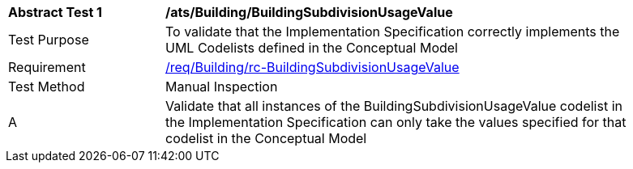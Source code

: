 [[ats_Building_BuildingSubdivisionUsageValue]]
[width="90%",cols="2,6a"]
|===
^|*Abstract Test {counter:ats-id}* |*/ats/Building/BuildingSubdivisionUsageValue* 
^|Test Purpose |To validate that the Implementation Specification correctly implements the UML Codelists defined in the Conceptual Model
^|Requirement |<<req_Building_BuildingSubdivisionUsageValue,/req/Building/rc-BuildingSubdivisionUsageValue>>
^|Test Method |Manual Inspection
^|A |Validate that all instances of the BuildingSubdivisionUsageValue codelist in the Implementation Specification can only take the values specified for that codelist in the Conceptual Model 
|===

